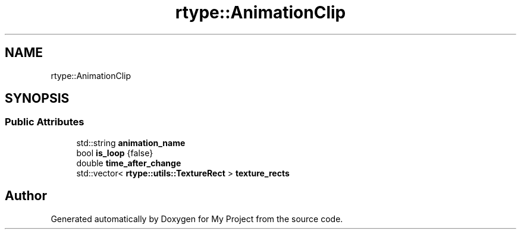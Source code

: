 .TH "rtype::AnimationClip" 3 "Tue Jan 9 2024" "My Project" \" -*- nroff -*-
.ad l
.nh
.SH NAME
rtype::AnimationClip
.SH SYNOPSIS
.br
.PP
.SS "Public Attributes"

.in +1c
.ti -1c
.RI "std::string \fBanimation_name\fP"
.br
.ti -1c
.RI "bool \fBis_loop\fP {false}"
.br
.ti -1c
.RI "double \fBtime_after_change\fP"
.br
.ti -1c
.RI "std::vector< \fBrtype::utils::TextureRect\fP > \fBtexture_rects\fP"
.br
.in -1c

.SH "Author"
.PP 
Generated automatically by Doxygen for My Project from the source code\&.
